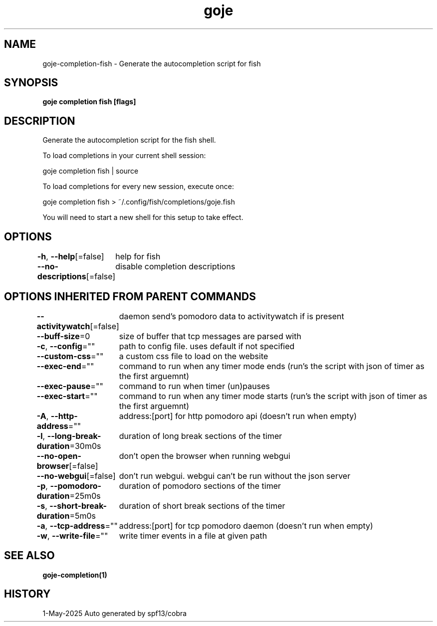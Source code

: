 .nh
.TH "goje" "1" "May 2025" "generated by \fBgoje mangen\fR" ""

.SH NAME
goje-completion-fish - Generate the autocompletion script for fish


.SH SYNOPSIS
\fBgoje completion fish [flags]\fP


.SH DESCRIPTION
Generate the autocompletion script for the fish shell.

.PP
To load completions in your current shell session:

.EX
goje completion fish | source
.EE

.PP
To load completions for every new session, execute once:

.EX
goje completion fish > ~/.config/fish/completions/goje.fish
.EE

.PP
You will need to start a new shell for this setup to take effect.


.SH OPTIONS
\fB-h\fP, \fB--help\fP[=false]
	help for fish

.PP
\fB--no-descriptions\fP[=false]
	disable completion descriptions


.SH OPTIONS INHERITED FROM PARENT COMMANDS
\fB--activitywatch\fP[=false]
	daemon send's pomodoro data to activitywatch if is present

.PP
\fB--buff-size\fP=0
	size of buffer that tcp messages are parsed with

.PP
\fB-c\fP, \fB--config\fP=""
	path to config file. uses default if not specified

.PP
\fB--custom-css\fP=""
	a custom css file to load on the website

.PP
\fB--exec-end\fP=""
	command to run when any timer mode ends (run's the script with json of timer as the first arguemnt)

.PP
\fB--exec-pause\fP=""
	command to run when timer (un)pauses

.PP
\fB--exec-start\fP=""
	command to run when any timer mode starts (run's the script with json of timer as the first arguemnt)

.PP
\fB-A\fP, \fB--http-address\fP=""
	address:[port] for http pomodoro api (doesn't run when empty)

.PP
\fB-l\fP, \fB--long-break-duration\fP=30m0s
	duration of long break sections of the timer

.PP
\fB--no-open-browser\fP[=false]
	don't open the browser when running webgui

.PP
\fB--no-webgui\fP[=false]
	don't run webgui. webgui can't be run without the json server

.PP
\fB-p\fP, \fB--pomodoro-duration\fP=25m0s
	duration of pomodoro sections of the timer

.PP
\fB-s\fP, \fB--short-break-duration\fP=5m0s
	duration of short break sections of the timer

.PP
\fB-a\fP, \fB--tcp-address\fP=""
	address:[port] for tcp pomodoro daemon (doesn't run when empty)

.PP
\fB-w\fP, \fB--write-file\fP=""
	write timer events in a file at given path


.SH SEE ALSO
\fBgoje-completion(1)\fP


.SH HISTORY
1-May-2025 Auto generated by spf13/cobra
